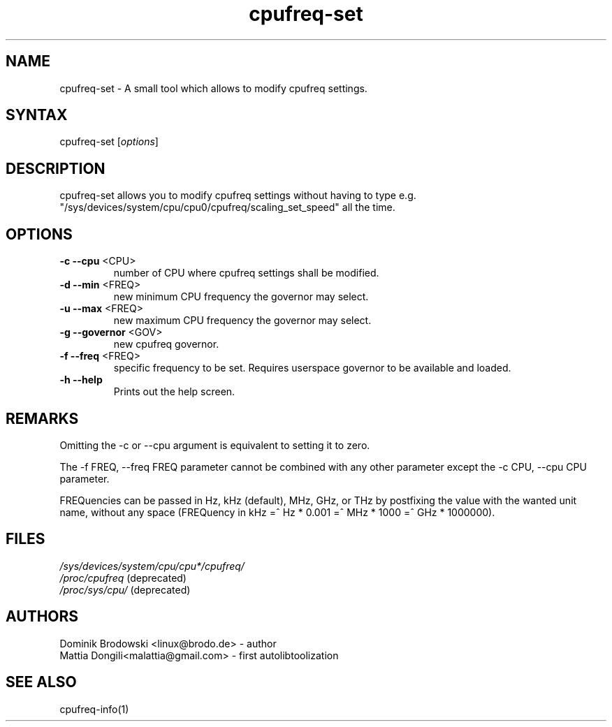 .TH "cpufreq-set" "1" "0.1" "Mattia Dongili" ""
.SH "NAME"
.LP 
cpufreq\-set \- A small tool which allows to modify cpufreq settings.
.SH "SYNTAX"
.LP 
cpufreq\-set [\fIoptions\fP]
.SH "DESCRIPTION"
.LP 
cpufreq\-set allows you to modify cpufreq settings without having to type e.g. "/sys/devices/system/cpu/cpu0/cpufreq/scaling_set_speed" all the time.
.SH "OPTIONS"
.LP 
.TP 
\fB\-c\fR \fB\-\-cpu\fR <CPU>
number of CPU where cpufreq settings shall be modified.
.TP 
\fB\-d\fR \fB\-\-min\fR <FREQ>
new minimum CPU frequency the governor may select.
.TP 
\fB\-u\fR \fB\-\-max\fR <FREQ>
new maximum CPU frequency the governor may select.
.TP 
\fB\-g\fR \fB\-\-governor\fR <GOV>
new cpufreq governor.
.TP 
\fB\-f\fR \fB\-\-freq\fR <FREQ>
specific frequency to be set. Requires userspace governor to be available and loaded.
.TP 
\fB\-h\fR \fB\-\-help\fR
Prints out the help screen.
.SH "REMARKS"
.LP 
Omitting the \-c or \-\-cpu argument is equivalent to setting it to zero.
.LP 
The \-f FREQ, \-\-freq FREQ parameter cannot be combined with any other parameter except the \-c CPU, \-\-cpu CPU parameter.
.LP 
FREQuencies can be passed in Hz, kHz (default), MHz, GHz, or THz by postfixing the value with the wanted unit name, without any space (FREQuency in kHz =^ Hz * 0.001 =^ MHz * 1000 =^ GHz * 1000000).
.SH "FILES" 
.nf
\fI/sys/devices/system/cpu/cpu*/cpufreq/\fP  
\fI/proc/cpufreq\fP (deprecated) 
\fI/proc/sys/cpu/\fP (deprecated)
.fi 
.SH "AUTHORS"
.nf 
Dominik Brodowski <linux@brodo.de> \- author 
Mattia Dongili<malattia@gmail.com> \- first autolibtoolization
.fi
.SH "SEE ALSO"
.LP 
cpufreq\-info(1)
